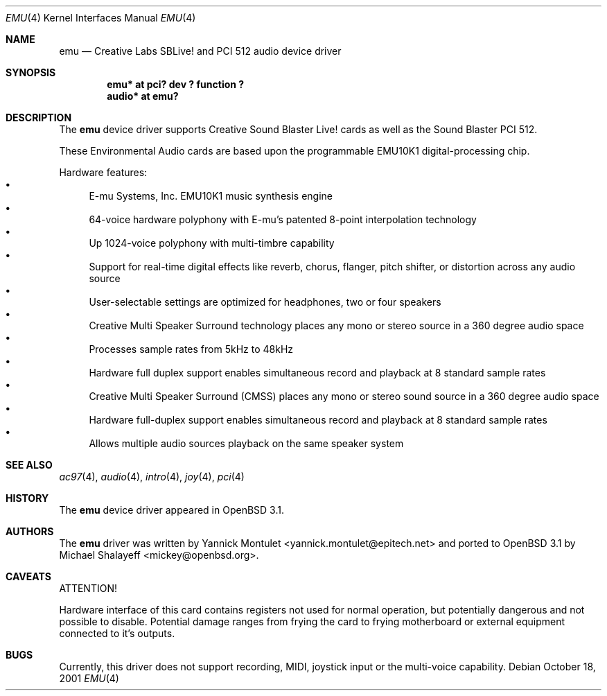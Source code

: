 .\"	$OpenBSD: emu.4,v 1.5 2002/10/29 18:08:16 mickey Exp $
.\"	$NetBSD: emuxki.4,v 1.1 2001/10/18 18:40:16 jdolecek Exp $
.\"
.\" Copyright (c) 2001 The NetBSD Foundation, Inc.
.\" All rights reserved.
.\"
.\" Redistribution and use in source and binary forms, with or without
.\" modification, are permitted provided that the following conditions
.\" are met:
.\" 1. Redistributions of source code must retain the above copyright
.\"    notice, this list of conditions and the following disclaimer.
.\" 2. Redistributions in binary form must reproduce the above copyright
.\"    notice, this list of conditions and the following disclaimer in the
.\"    documentation and/or other materials provided with the distribution.
.\" 3. All advertising materials mentioning features or use of this software
.\"    must display the following acknowledgement:
.\"        This product includes software developed by the NetBSD
.\"        Foundation, Inc. and its contributors.
.\" 4. Neither the name of The NetBSD Foundation nor the names of its
.\"    contributors may be used to endorse or promote products derived
.\"    from this software without specific prior written permission.
.\"
.\" THIS SOFTWARE IS PROVIDED BY THE NETBSD FOUNDATION, INC. AND CONTRIBUTORS
.\" ``AS IS'' AND ANY EXPRESS OR IMPLIED WARRANTIES, INCLUDING, BUT NOT LIMITED
.\" TO, THE IMPLIED WARRANTIES OF MERCHANTABILITY AND FITNESS FOR A PARTICULAR
.\" PURPOSE ARE DISCLAIMED.  IN NO EVENT SHALL THE FOUNDATION OR CONTRIBUTORS
.\" BE LIABLE FOR ANY DIRECT, INDIRECT, INCIDENTAL, SPECIAL, EXEMPLARY, OR
.\" CONSEQUENTIAL DAMAGES (INCLUDING, BUT NOT LIMITED TO, PROCUREMENT OF
.\" SUBSTITUTE GOODS OR SERVICES; LOSS OF USE, DATA, OR PROFITS; OR BUSINESS
.\" INTERRUPTION) HOWEVER CAUSED AND ON ANY THEORY OF LIABILITY, WHETHER IN
.\" CONTRACT, STRICT LIABILITY, OR TORT (INCLUDING NEGLIGENCE OR OTHERWISE)
.\" ARISING IN ANY WAY OUT OF THE USE OF THIS SOFTWARE, EVEN IF ADVISED OF THE
.\" POSSIBILITY OF SUCH DAMAGE.
.\"
.Dd October 18, 2001
.Dt EMU 4
.Os
.Sh NAME
.Nm emu
.Nd Creative Labs SBLive! and PCI 512 audio device driver
.Sh SYNOPSIS
.Cd "emu* at pci? dev ? function ?"
.Cd "audio* at emu?"
.Sh DESCRIPTION
The
.Nm
device driver supports Creative
Sound Blaster Live! cards as well as the Sound Blaster PCI 512.
.Pp
These Environmental Audio cards are based upon the programmable EMU10K1
digital-processing chip.
.Pp
Hardware features:
.Bl -bullet -compact
.It
E-mu Systems, Inc. EMU10K1 music synthesis engine
.It
64-voice hardware polyphony with E-mu's patented 8-point interpolation
technology
.It
Up 1024-voice polyphony with multi-timbre capability
.It
Support for real-time digital effects like reverb, chorus, flanger, pitch
shifter, or distortion across any audio source
.It
User-selectable settings are optimized for headphones, two or four speakers
.It
Creative Multi Speaker Surround technology places any mono or stereo source
in a 360 degree audio space
.It
Processes sample rates from 5kHz to 48kHz
.It
Hardware full duplex support enables simultaneous record and playback
at 8 standard sample rates
.It
Creative Multi Speaker Surround (CMSS) places any mono or stereo sound
source in a 360 degree audio space
.It
Hardware full-duplex support enables simultaneous record and playback
at 8 standard sample rates
.It
Allows multiple audio sources playback on the same speaker system
.El
.Sh SEE ALSO
.Xr ac97 4 ,
.Xr audio 4 ,
.Xr intro 4 ,
.Xr joy 4 ,
.Xr pci 4
.Sh HISTORY
The
.Nm
device driver appeared in
.Ox 3.1 .
.Sh AUTHORS
The
.Nm
driver was written by
.An Yannick Montulet Aq yannick.montulet@epitech.net
and ported to
.Ox 3.1
by
.An Michael Shalayeff Aq mickey@openbsd.org .
.Sh CAVEATS
ATTENTION!
.Pp
Hardware interface of this card contains registers not used
for normal operation, but potentially dangerous
and not possible to disable.
Potential damage ranges from frying the card to frying
motherboard or external equipment connected to it's outputs.
.Sh BUGS
Currently, this driver does not support recording,
MIDI, joystick input or the multi-voice capability.
